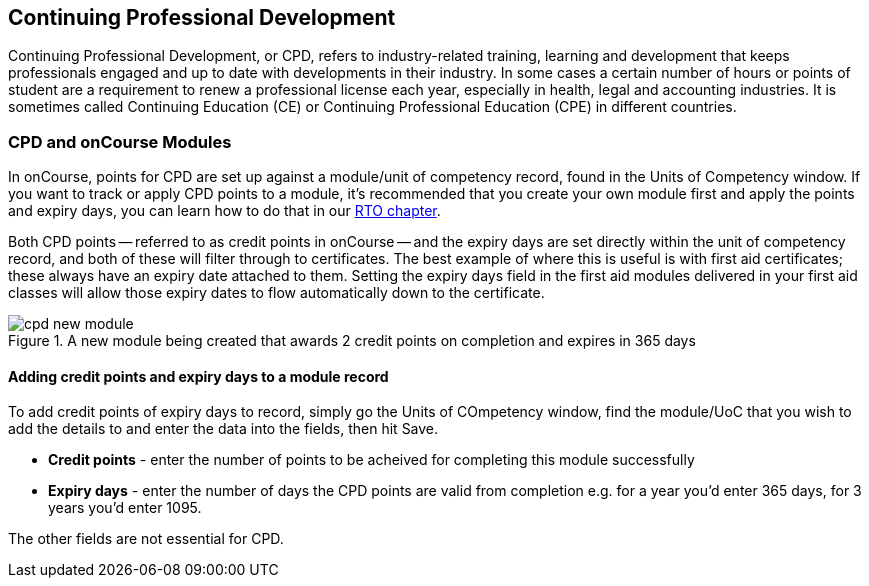 [[cpd]]
== Continuing Professional Development

Continuing Professional Development, or CPD, refers to industry-related training, learning and development that keeps professionals engaged and up to date with developments in their industry. In some cases a certain number of hours or points of student are a requirement to renew a professional license each year, especially in health, legal and accounting industries. It is sometimes called Continuing Education (CE) or Continuing Professional Education (CPE) in different countries.

=== CPD and onCourse Modules

In onCourse, points for CPD are set up against a module/unit of competency record, found in the Units of Competency window. If you want to track or apply CPD points to a module, it's recommended that you create your own module first and apply the points and expiry days, you can learn how to do that in our <<rto-createModules, RTO chapter>>.

Both CPD points -- referred to as credit points in onCourse -- and the expiry days are set directly within the unit of competency record, and both of these will filter through to certificates. The best example of where this is useful is with first aid certificates; these always have an expiry date attached to them. Setting the expiry days field in the first aid modules delivered in your first aid classes will allow those expiry dates to flow automatically down to the certificate.

image::images/cpd_new_module.png[title='A new module being created that awards 2 credit points on completion and expires in 365 days']

==== Adding credit points and expiry days to a module record
To add credit points of expiry days to record, simply go the Units of COmpetency window, find the module/UoC that you wish to add the details to and enter the data into the fields, then hit Save.

* *Credit points* - enter the number of points to be acheived for completing this module successfully
* *Expiry days* - enter the number of days the CPD points are valid from completion e.g. for a year you'd enter 365 days, for 3 years you'd enter 1095.

The other fields are not essential for CPD.


